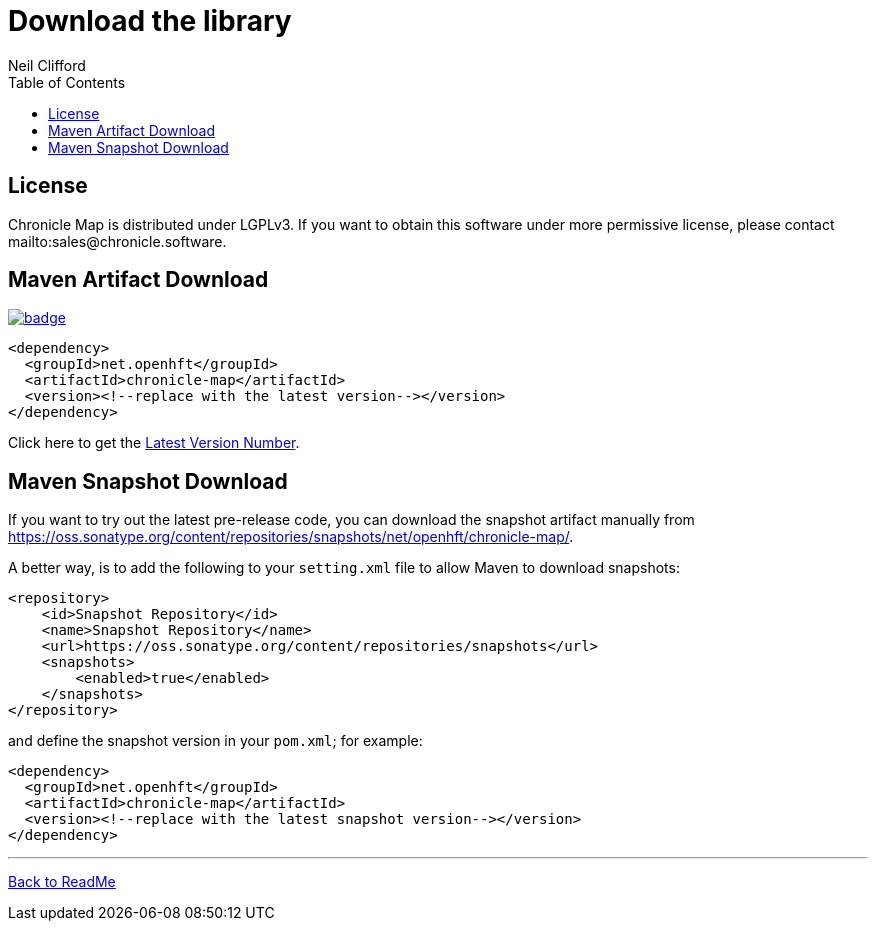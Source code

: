 = Download the library
Neil Clifford
:toc: macro
:toclevels: 1
:css-signature: demo
:toc-placement: macro
:icons: font

toc::[]


== License

Chronicle Map is distributed under LGPLv3. If you want to obtain this software under more permissive
license, please contact mailto:sales@chronicle.software.

== Maven Artifact Download

[#image-maven]
[caption="", link=https://maven-badges.herokuapp.com/maven-central/net.openhft/chronicle-map]
image::https://maven-badges.herokuapp.com/maven-central/net.openhft/chronicle-map/badge.svg[]


``` xml
<dependency>
  <groupId>net.openhft</groupId>
  <artifactId>chronicle-map</artifactId>
  <version><!--replace with the latest version--></version>
</dependency>
```

Click here to get the http://search.maven.org/#search%7Cga%7C1%7Cg%3A%22net.openhft%22%20AND%20a%3A%22chronicle-map%22[Latest Version Number].

== Maven Snapshot Download
If you want to try out the latest pre-release code, you can download the snapshot artifact manually
from https://oss.sonatype.org/content/repositories/snapshots/net/openhft/chronicle-map/.

A better way, is to add the following to your `setting.xml` file to allow Maven to download snapshots:

``` xml
<repository>
    <id>Snapshot Repository</id>
    <name>Snapshot Repository</name>
    <url>https://oss.sonatype.org/content/repositories/snapshots</url>
    <snapshots>
        <enabled>true</enabled>
    </snapshots>
</repository>
```
and define the snapshot version in your `pom.xml`; for example:

```xml
<dependency>
  <groupId>net.openhft</groupId>
  <artifactId>chronicle-map</artifactId>
  <version><!--replace with the latest snapshot version--></version>
</dependency>
```

'''
<<../ReadMe.adoc#,Back to ReadMe>>
